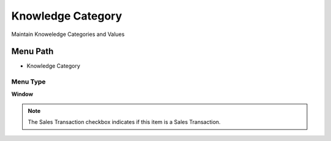 
.. _functional-guide/menu/menu-knowledge-category:

==================
Knowledge Category
==================

Maintain Knoweledge Categories and Values

Menu Path
=========


* Knowledge Category

Menu Type
---------
\ **Window**\ 

.. note::
    The Sales Transaction checkbox indicates if this item is a Sales Transaction.


.. seealso::
    :ref:`functional-guide/window/window-knowledge-category`
